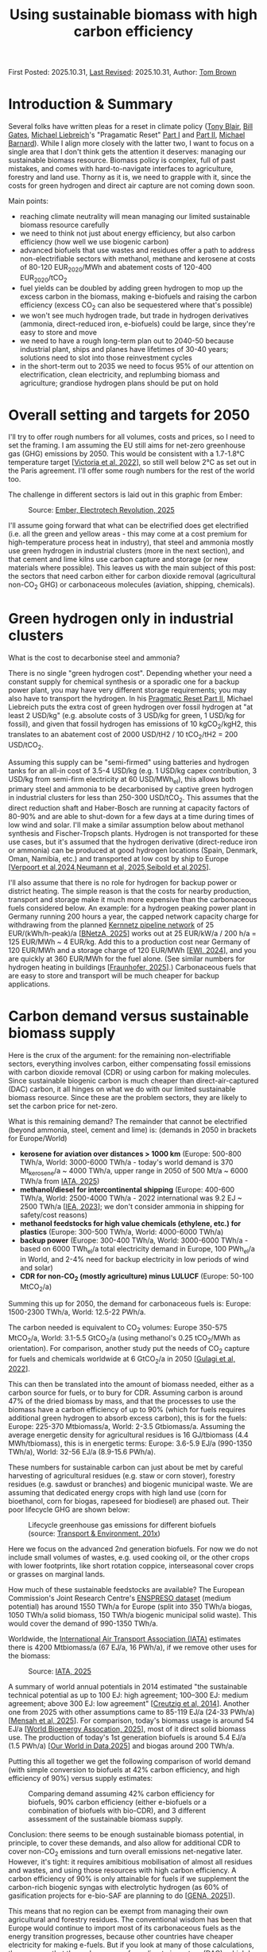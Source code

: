 #+TITLE: Using sustainable biomass with high carbon efficiency
#+OPTIONS: tex:t

First Posted: 2025.10.31, [[https://github.com/nworbmot/nworbmot-blog][Last Revised]]: 2025.10.31, Author: [[https://www.nworbmot.org/][Tom Brown]]

* Introduction & Summary

Several folks have written pleas for a reset in climate policy ([[https://institute.global/insights/climate-and-energy/the-climate-paradox-why-we-need-to-reset-action-on-climate-change][Tony
Blair]], [[https://www.gatesnotes.com/home/home-page-topic/reader/three-tough-truths-about-climate][Bill Gates]], [[https://en.wikipedia.org/wiki/Michael_Liebreich][Michael Liebreich]]'s "Pragamatic Reset" [[https://about.bnef.com/insights/clean-energy/liebreich-the-pragmatic-climate-reset-part-i/][Part I]] and
[[https://about.bnef.com/insights/clean-energy/liebreich-the-pragmatic-climate-reset-part-ii-a-provocation/][Part II]], [[https://cleantechnica.com/2025/10/29/another-self-important-middle-aged-white-guys-pragmatic-climate-reset/][Michael Barnard]]). While I align more closely with the latter
two, I want to focus on a single area that I don't think gets the
attention it deserves: managing our sustainable biomass
resource. Biomass policy is complex, full of past mistakes, and comes
with hard-to-navigate interfaces to agriculture, forestry and land
use. Thorny as it is, we need to grapple with it, since the costs for
green hydrogen and direct air capture are not coming down soon.

Main points:

- reaching climate neutrality will mean managing our limited sustainable biomass resource carefully
- we need to think not just about energy efficiency, but also carbon efficiency (how well we use biogenic carbon)
- advanced biofuels that use wastes and residues offer a path to address non-electrifiable sectors with methanol, methane and kerosene at costs of 80-120 EUR_2020/MWh and abatement costs of 120-400 EUR_2020/tCO_2
- fuel yields can be doubled by adding green hydrogen to mop up the excess carbon in the biomass, making e-biofuels and raising the carbon efficiency (excess CO_2 can also be sequestered where that's possible)
- we won't see much hydrogen trade, but trade in hydrogen derivatives (ammonia, direct-reduced iron, e-biofuels) could be large, since they're easy to store and move
- we need to have a rough long-term plan out to 2040-50 because industrial plant, ships and planes have lifetimes of 30-40 years; solutions need to slot into those reinvestment cycles
- in the short-term out to 2035 we need to focus 95% of our attention on electrification, clean electricity, and replumbing biomass and agriculture; grandiose hydrogen plans should be put on hold


* Overall setting and targets for 2050

I'll try to offer rough numbers for all volumes, costs and prices, so
I need to set the framing. I am assuming the EU still aims for
net-zero greenhouse gas (GHG) emissions by 2050. This would be
consistent with a 1.7-1.8°C temperature target [[[https://doi.org/10.1016/j.joule.2022.04.016][Victoria et al, 2022]]],
so still well below 2°C as set out in the Paris agreement.  I'll
offer some rough numbers for the rest of the world too.

The challenge in different sectors is laid out in this graphic from
Ember:

#+CAPTION: Source: [[https://ember-energy.org/latest-insights/the-electrotech-revolution/][Ember, Electrotech Revolution, 2025]]
[[./graphics/biomass-efficiently/ember-fe.png]]

I'll assume going forward that what can be electrified does get
electrified (i.e. all the green and yellow areas - this may come at a
cost premium for high-temperature process heat in industry), that
steel and ammonia mostly use green hydrogen in industrial clusters
(more in the next section), and that cement and lime kilns use carbon
capture and storage (or new materials where possible). This leaves us
with the main subject of this post: the sectors that need carbon
either for carbon dioxide removal (agricultural non-CO_2 GHG) or
carbonaceous molecules (aviation, shipping, chemicals).

* Green hydrogen only in industrial clusters

What is the cost to decarbonise steel and ammonia?

There is no single "green hydrogen cost". Depending whether your need
a constant supply for chemical synthesis or a sporadic one for a
backup power plant, you may have very different storage requirements;
you may also have to transport the hydrogen. In his [[https://about.bnef.com/insights/clean-energy/liebreich-the-pragmatic-climate-reset-part-ii-a-provocation/][Pragmatic Reset
Part II]], Michael Liebreich puts the extra cost of green hydrogen
over fossil hydrogen at "at least 2 USD/kg" (e.g. absolute costs of 3
USD/kg for green, 1 USD/kg for fossil), and given that fossil hydrogen
has emissions of 10 kgCO_2/kgH2, this translates to an abatement cost
of 2000 USD/tH2 / 10 tCO_2/tH2 = 200 USD/tCO_2.

Assuming this supply can be "semi-firmed" using batteries and hydrogen
tanks for an all-in cost of 3.5-4 USD/kg (e.g. 1 USD/kg capex
contribution, 3 USD/kg from semi-firm electricity at 60 USD/MWh_el),
this allows both primary steel and ammonia to be decarbonised by
captive green hydrogen in industrial clusters for less than 250-300
USD/tCO_2. This assumes that the direct reduction shaft and
Haber-Bosch are running at capacity factors of 80-90% and are able to
shut-down for a few days at a time during times of low wind and
solar. I'll make a similar assumption below about methanol synthesis
and Fischer-Tropsch plants. Hydrogen is not transported for these use
cases, but it's assumed that the hydrogen derivative (direct-reduce
iron or ammonia) can be produced at good hydrogen locations (Spain,
Denmark, Oman, Namibia, etc.) and transported at low cost by ship to
Europe [[[https://www.nature.com/articles/s41560-024-01492-z][Verpoort et al,2024]],[[https://www.nature.com/articles/s41467-025-60652-1][Neumann et al, 2025]],[[http://arxiv.org/abs/2510.00918][Seibold et al,2025]]].

I'll also assume that there is no role for hydrogen for backup power
or district heating. The simple reason is that the costs for nearby
production, transport and storage make it much more expensive than the
carbonaceous fuels considered below. An example: for a hydrogen
peaking power plant in Germany running 200 hours a year, the capped
network capacity charge for withdrawing from the planned
[[https://fnb-gas.de/wasserstofftransport/wasserstoff-kernnetz/][Kernnetz
pipeline network]] of 25 EUR/(kWh/h-peak)/a [[[https://www.bundesnetzagentur.de/1054582][BNetzA, 2025]]] works out at
25 EUR/kW/a / 200 h/a = 125 EUR/MWh ~ 4 EUR/kg. Add this to a
production cost near Germany of 120 EUR/MWh and a storage charge of
120 EUR/MWh [[[https://www.ewi.uni-koeln.de/de/publikationen/die-bedeutung-von-wasserstoffspeichern/][EWI, 2024]]], and you are quickly at 360 EUR/MWh for the fuel
alone. (See similar numbers for hydrogen heating in buildings
[[[https://www.greenpeace.de/publikationen/251014_Studie_Heizen_mit_Wasserstoff_20251013.pdf][Fraunhofer, 2025]]].) Carbonaceous fuels that are easy to store and
transport will be much cheaper for backup applications.



* Carbon demand versus sustainable biomass supply

Here is the crux of the argument: for the remaining non-electrifiable
sectors, everything involves carbon, either compensating fossil
emissions with carbon dioxide removal (CDR) or using carbon for making
molecules. Since sustainable biogenic carbon is much cheaper than
direct-air-captured (DAC) carbon, it all hinges on what we do with our
limited sustainable biomass resource. Since these are the problem
sectors, they are likely to set the carbon price for net-zero.

What is this remaining demand? The remainder that cannot be electrified (beyond ammonia, steel, cement and lime) is: (demands in 2050 in brackets for Europe/World)

- *kerosene for aviation over distances > 1000 km* (Europe: 500-800 TWh/a, World: 3000-6000 TWh/a - today's world demand is 370 Mt_kerosene/a ~ 4000 TWh/a, upper range in 2050 of 500 Mt/a ~ 6000 TWh/a from [[https://www.iata.org/globalassets/iata/publications/sustainability/global-feedstock-assessment-for-saf-production-outlook-to-2050.pdf][IATA, 2025]])
- *methanol/diesel for intercontinental shipping* (Europe: 400-600 TWh/a, World: 2500-4000 TWh/a - 2022 international was 9.2 EJ ~ 2500 TWh/a [[[https://www.iea.org/energy-system/transport/international-shipping][IEA, 2023]]]; we don't consider ammonia in shipping for safety/cost reasons)
- *methanol feedstocks for high value chemicals (ethylene, etc.) for plastics* (Europe: 300-500 TWh/a, World: 4000-6000 TWh/a)
- *backup power* (Europe: 300-400 TWh/a, World: 3000-6000 TWh/a - based on 6000 TWh_el/a total electricity demand in Europe, 100 PWh_el/a in World, and 2-4% need for backup electricity in low periods of wind and solar)
- *CDR for non-CO_2 (mostly agriculture) minus LULUCF* (Europe: 50-100 MtCO_2/a)

Summing this up for 2050, the demand for carbonaceous fuels is: Europe: 1500-2300 TWh/a, World: 12.5-22 PWh/a.

The carbon needed is equivalent to CO_2 volumes: Europe 350-575 MtCO_2/a, World: 3.1-5.5 GtCO_2/a  (using methanol's 0.25 tCO_2/MWh as orientation). For comparison, another study put the needs of CO_2 capture for fuels and chemicals worldwide at 6 GtCO_2/a in 2050 [[[https://doi.org/10.1016/j.jclepro.2022.133920][Gulagi et al, 2022]]].

This can then be translated into the amount of biomass needed, either as a carbon source for fuels, or to bury for CDR.
Assuming carbon is around 47% of the dried biomass by mass, and that the processes to use the biomass have a carbon efficiency of up to 90% (which for fuels requires additional green hydrogen to absorb excess carbon), this is for the fuels: Europe: 225-370 Mtbiomass/a, World: 2-3.5 Gtbiomass/a. Assuming the average energetic density for agricultural residues is 16 GJ/tbiomass (4.4 MWh/tbiomass), this is in energetic terms: Europe: 3.6-5.9 EJ/a  (990-1350 TWh/a), World: 32-56 EJ/a (8.9-15.6 PWh/a).

These numbers for sustainable carbon can just about be met by careful harvesting of agricultural residues (e.g. staw or corn stover), forestry residues (e.g. sawdust or branches) and biogenic municipal waste. We are assuming that dedicated energy crops with high land use (corn for bioethanol, corn for biogas, rapeseed for biodiesel) are phased out. Their poor lifecycle GHG are shown below:

#+CAPTION: Lifecycle greenhouse gas emissions for different biofuels (source: [[https://www.transportenvironment.org/discover/globiom-basis-biofuel-policy-post-2020/][Transport & Environment, 201x]])
[[./graphics/methanol_faq/te-lca-ghg.png]]

Here we focus on the advanced 2nd generation biofuels. For now we do not include small volumes of wastes, e.g. used cooking oil, or the other crops with lower footprints, like short rotation coppice, interseasonal cover crops or grasses on marginal lands.

How much of these sustainable feedstocks are available? The European
Commission's Joint Research Centre's [[https://data.jrc.ec.europa.eu/dataset/74ed5a04-7d74-4807-9eab-b94774309d9f][ENSPRESO dataset]] (medium
potential) has around 1550 TWh/a for Europe (split into 350 TWh/a
biogas, 1050 TWh/a solid biomass, 150 TWh/a biogenic municipal solid
waste). This would cover the demand of 990-1350 TWh/a.

Worldwide, the [[https://www.iata.org/][International Air Transport Association (IATA)]] estimates there is 4200 Mtbiomass/a (67 EJ/a, 16 PWh/a),
if we remove other uses for the biomass:

#+CAPTION: Source: [[https://www.iata.org/globalassets/iata/publications/sustainability/global-feedstock-assessment-for-saf-production-outlook-to-2050.pdf][IATA, 2025]]
[[./graphics/biomass-efficiently/iata_biomass.png]]

A summary of world annual potentials in 2014 estimated "the sustainable technical potential as up to 100 EJ: high
agreement; 100–300 EJ: medium agreement; above 300 EJ: low agreement" [[[https://onlinelibrary.wiley.com/doi/10.1111/gcbb.12205][Creutzig et al, 2014]]]. Another one from 2025 with other assumptions came to 85-119 EJ/a (24-33 PWh/a) [[[https://doi.org/10.1016/j.apenergy.2025.126464][Mensah et al, 2025]]]. For comparison, today's biomass usage is around 54 EJ/a [[[https://www.worldbioenergy.org/uploads/241023%20GBS%20Report%20Short%20Version.pdf][World Bioenergy Assocation, 2025]]], most of it direct solid biomass use. The production of today's 1st generation biofuels is around 5.4 EJ/a (1.5 PWh/a) [[[https://ourworldindata.org/grapher/biofuel-production][Our World in Data,2025]]] and biogas around 200 TWh/a.


Putting this all together we get the following comparison of world demand (with simple conversion to biofuels at 42% carbon efficiency, and high efficiency of 90%) versus supply estimates:

#+CAPTION: Comparing demand assuming 42% carbon efficiency for biofuels, 90% carbon efficiency (either e-biofuels or a combination of biofuels with bio-CDR), and 3 different assessment of the sustainable biomass supply.
[[./graphics/biomass-efficiently/world_biomass_comparison.png]]


Conclusion: there seems to be enough sustainable biomass potential, in principle, to cover these demands, and also allow for additional CDR to cover non-CO_2 emissions and turn overall emissions net-negative later. However, it's tight: it requires amibitious mobilisation of almost all residues and wastes, and using those resources with high carbon efficiency. A carbon efficiency of 90% is only attainable for fuels if we supplement the carbon-rich biogenic syngas with electrolytic hydrogen (as 60% of gasification projects for e-bio-SAF are planning to do [[[https://www.genasolutions.com/analysis_and_insights/57][GENA, 2025]]]).

This means that no region can be exempt from managing their own agricultural and forestry residues. The conventional wisdom has been that Europe would continue to import most of its carbonaceous fuels as the energy transition progresses, because other countries have cheaper electricity for making e-fuels. But if you look at many of those calculations, they assume that the carbon comes from direct air capture (DAC), which I would contest as being too expensive and slow to scale. If advanced e-biofuels are the more scaleable option, then they have to be produced everywhere, including in Europe, because supply is scarce. It would have several other advantages: replacing farmer's income streams as traditional 1st generation biofuels are phased out; and anchoring value creation in rural areas for decades to come.

We also need to be careful of skewed incentives to declare energy crops fraudulently as wastes, as has been seen recently in cases where palm oil was reclassified as palm oil mill effluent (POME) to meet sustainability criteria [[[https://www.transportenvironment.org/uploads/files/202504_POME_fraud_Report.pdf][T&E, 2025]]].

* Costs of biomass usage

What do we do with the sustainable biomass? Here we'll examine 3 main options:

- *fossil+CDR*: Continue to use unabated fossil fuels and compensate the CO_2 emissions with biogenic carbon dioxide removal (either sequestering the CO_2 after combustion or burying pyrolysed biomass deep underground)
- *advanced biofuels*: Making advanced 2nd generation biofuels out of it (e.g. anaerobic digestion to methane, reforming that methane followed by liquid synthesis, or gasification of solid biomass followed by liquid synthesis) and then sequestering the excess CO_2
- *e-biofuels*: Making an e-biofuel, also know as a power+biomass to gases/liquids PBtG/L (i.e. add hydrogen to the syngas to mop up the excess carbon, thus increasing the carbon efficiency of synthesis up to 90%)

In all of the following there is a struggle to balance what the
production costs might be (e.g. with rising costs depending on the
feedstock) and what the clearing price might be (where the supply
curve meets demand). The price is decisive, but the production cost is
easier to calculate. So everything is very approximate.

For carbon-efficient solutions below 56 EJ/a, the demand would keep us towards the lower end of the biomass supply curve:


#+CAPTION: Source: [[https://www.methanol.org/wp-content/uploads/2020/04/IRENA_Innovation_Renewable_Methanol_2021.pdf][IRENA, 2021]]
[[./graphics/biomass-efficiently/irena-bio_supply_curve.png]]




** Bio-CDR

For bio-CDR to compensate unabated fossil emissions in aviation,
shipping, plastics and backup power, this chart gives an indication of costs:

#+CAPTION: Source: [[https://www.cdr.fyi/blog/cdr-pricing-survey-jan-2025][CDR.fyi pricing survey in January 2025]]
[[./graphics/biomass-efficiently/af86a18fc70e0e3189d961ffd7365cceb87e85cc-1914x1200.webp]]

We can expect the cost of bio-CDR to come in around 150-250 USD/tCO_2
(130-215 EUR/tCO_2), depending on the method.  However, costs may rise
as the volume rises (e.g. easy-to-gather biomass is done first, then
more expensive feedstocks, etc.). In a liquid CDR market, the price
may also be set by the highest supply cost to clear, or by the demand
in a situation of scarcity (i.e. by other marginal abatement costs in
the system setting willingness to pay). This could raise the CDR price
up to e.g. 200-300 USD/tCO_2 (170-260 EUR/tCO_2). For biochar we
assume deep burial to achieve a high level of permanence.


Note that for processes like pyrolysis to make biochar, only 25-50% of
the biomass's carbon lands in the biochar. This would be an
inefficient use of the carbon if we didn't use the rest. The remaining
bio-oils and syngas could go into biofuels.

** Advanced biofuels

Now let's look at using the biomass to make fuels to address the
demand directly without using fossil fuels. We'll focus on methanol,
since it can be [[./minimal-methanol-economy.html][flexibly used in all sectors]] (via methanol-to-kerosene
for aviation, directly for shipping, via well-established
methanol-to-olefin/aromatics processes for HVC, and in gas power
plants). Many comments and prices apply to methane too, if the gas
network and storage infrastructure is maintained.

Producing methanol from biomass involves feeding a synthesis plant
with syngas (a mixture of H_2, CO and CO_2) that comes either from
reforming biogas or gasifying solid biomass. By 2035 I'd expect the
production cost to come down to 80-100 EUR/MWh, similar to bio-methane once
production is scaled up. For comparison [[https://www.argusmedia.com/en/news-and-insights/latest-market-news/2641791-viewpoint-ethanol-producers-face-higher-costs-in-2025][in 2025 the price of biomethanol was 170
EUR/MWh]]. Current prices are high because of high demand, and because the production facilities are
small, with the largest in Europe around 50 ktMeOH/a. To leverage the
economies of scale of chemical production (where costs often go as p^0.6
in the size p) you need sizes rather of 100-200 ktMeOH/a.

Here is one of our recent papers with production costs:

#+CAPTION: Production costs in 2030-5 for biomethanol (left), e-biomethanol (middle two) and e-methanol (right); source: [[https://arxiv.org/abs/2505.09277][Glaum et al, 2025]] (to be updated soon)
[[./graphics/biomass-efficiently/ebiofuel-cost.png]]

The International Renewable Energy Agency (IRENA) expects the cost of biomethanol to mature in the range 227-553 EUR/tMeOH (41-100 EUR/MWh) for low-cost feedstocks:
#+CAPTION: Source: [[https://www.methanol.org/wp-content/uploads/2020/04/IRENA_Innovation_Renewable_Methanol_2021.pdf][IRENA, 2021]]
[[./graphics/biomass-efficiently/irena-meoh_cost.png]]


Bloomberg New Energy Finance (BNEF) has similar estimates for bio-methanol (although I don't endorse their low costs for future hydrogen and DAC):
#+CAPTION: Source: [[https://assets.bbhub.io/media/sites/25/2024/06/BNEF-Methanol-Report_to-publish.pdf][BNEF, 2024]]
[[./graphics/biomass-efficiently/bnef-meoh_cost.png]]


The excess CO_2 in the biomass can either be vented or captured and
sequestered as a bio-CDR option (BECCS).

** E-biofuels

Since the syngas mixture from biomass is richer in carbon than
hydrogen, you can add electrolytic hydrogen to the syngas mix to boost
the yield by up to 100% and thus boosting the carbon efficiency from 42% to 90%. This can be
done when synthesising methane, methanol or Fischer-Tropsch products
like kerosene, and the result is variously called e-biofuels, hybrid
biofuels, power-and-biomass-to-gas/liquid (PBtG/L) or
co-processing. Under the European [[https://eur-lex.europa.eu/legal-content/EN/TXT/?uri=uriserv%3AOJ.L_.2023.157.01.0020.01.ENG&toc=OJ%3AL%3A2023%3A157%3ATOC][Delegated Act legislation]], the
fraction of the resulting fuel that counts as an RFNBO corresponds to the share of energy from the electrolytic
hydrogen (so an e-biofuel could be 50% advanced
biofuel and 50% RFNBO). 60% of gasification projects for e-bio-SAF are
planning to mix in green hydrogen [[[https://www.genasolutions.com/analysis_and_insights/57][GENA, 2025]]].

If the hydrogen is local and semi-firm, it might cost up to 4-5
EUR/kgH_2 or 120-150 EUR/MWh in Central Europe. This would raise the
cost of the e-biomethanol to something like 100-120 EUR/MWh (see above
figure from [[https://arxiv.org/abs/2505.09277][Glaum et al, 2025]]).

** E-fuels

Taking captured CO_2 and electrolytic hydrogen to produce e-methanol
is likely to be much more expensive than either biomethanol or
e-biomethanol, since the entire energy-content of the fuel is based on
electrolytic hydrogen. Likely it would be pushing 150-200 EUR/MWh by
2035 (see above figure from [[https://arxiv.org/abs/2505.09277][Glaum et al, 2025]]; today it is more like
400 EUR/MWh).

Given that there is enough sustainable biomass to meet demand with
biomethanol and e-biomethanol alone, it seems e-methanol and other
e-fuels wouldn't make the running.

** Comparison of bio-CDR with e-biofuels; subsidy needs

The abatement costs of e-biofuels are somewhat higher than just using
bio-CDR. Assuming that we have bio-CDR for 200 EUR/tCO_2,
e-biomethanol for 110 EUR/MWh, fossil oil products for 50 EUR/MWh and
fossil gas at 30 EUR/MWh, then we get for e-biomethanol replacing
fossil oil (110-50) EUR/MWh / 0.25 tCO_2/MWh = 240 EUR/tCO_2 and for
replacing fossil gas (110-30) EUR/MWh / 0.2 tCO_2/MWh = 400 EUR/tCO_2.

This would seem to indicate that bio-CDR is the more cost-effective
solution, but several words of caution are necessary: the cheapest
solutions like burying biochar do not have high carbon efficiency, so
need to be combined with other methods given the scarce sustainable carbon resource; any underground storage comes
with risks and requirements to monitor over hundreds of years;
compliance incentives are weak; BECCS solutions may need a lot of CO_2
transport infrastructure depending on the location; CO_2 sequestration
will compete with abatement with CCS for cement, lime, etc.;
continuing to import fossil fuels and compensating with bio-CDR
continues our import dependencies.

The extra cost of going down the e-biofuel route instead of
compensating fossil fuels with bio-CDR would be manageable. To replace 400
TWh/a gas demand and 1200 TWh/a oil demand in Europe with e-biomethanol rather
than bio-CDR: (400-200) EUR/tCO_2 * 80 MtCO_2/a + (240-200) EUR/tCO_2 *
300 MtCO_2/a = 28 bnEUR/a. This is around 0.1% of future European GDP;
it is in a similar range to current European subsidies for first
generation biofuels.

Most likely, there would be a regional mix of direct bio-CDR, biofuels with
BECCS, and e-biofuels, depending on available infrastructure.


** Infrastructure and scale: bio-hubs

There are two main ways to keep costs down:
- Learning effects: repeated production of small units (applies to solar modules, wind turbines, batteries, electrolyser stacks, wind turbines)
- Economies of scale: for chemical engineering, total cost goes like p^0.6 for size p, so making plant bigger brings costs down (applies to methanol synthesis, electrolyser balance of plant)

Once learning effects have been exhausted, an additonal lever is plant size. The largest biomethanol plant in Europe today produces 50 kilotons of methanol a year (50 ktMeOH/a). It would make sense to scale up to at least 100-200 ktMeOH/a (500-1000 GWh/a, 75-150 MW), and combine the options for biomass pyrolysis (for biochar-based CDR), biomethane upgrading and e-biomethanol synthesis (including 50-100 MW electrolyis and local generation) in a *bio-hub*. All these processes share the need to gather biomass wastes and residues, and some diversity helps the business case. 100-200 ktMeOH/a is the size many new green projects are choosing to get economies of scale. (Chinese coal-to-methanol production is already at MtMeOH/a scale.)

[[./graphics/biomass-efficiently/methanol-cell.png]]

This scale means gathering biomass in a 10-20 km radius (500-1000 km^2), e.g. connecting smaller biogas units to a central point with a small raw biogas pipeline network, and gathering solid biomass for gasification from this catchment area.

To kick this off means financing plants at scale, so a trickle of pilot and demonstration plants won't be sufficient. In the period 2030-2035 this could entail 2-5 bnEUR/a of extra costs (either through subsidies or quotas) to cover a cost gap of 100 EUR/MWh for early volumes of 20-50 TWh/a (20-100 plants).


* What could change this picture

There are many uncertainties that could up-end this analysis. Here is an non-exhaustive list:

- Scaleable direct air capture (DAC) at an all-in cost of < 200 EUR/tCO_2 could displace biomass wastes and residues as a sustainable carbon source.
- Electrolytic hydrogen < 2.5 EUR/kgH_2 (e.g. installed electrolyser cost < 1000 EUR/kW_el) would also start displacing biomass on the energy side.
- Lowish-cost batteries at densities > 600 kWh/kg would displace more aviation demand (e.g. perhaps flights up to 2000 km).
- Changing plastics end-of-life policy to managed landfilling would avoid the need to provide green primary high value chemicals (HVC).
- New long-duration electricity storage at investment cost < 10 EUR/kWh would displace much of the need for storeable carbonaceous fuels for backup.
- Nuclear delivered on time with installed cost < 5000 EUR/kW_el would start displacing wind and solar.
- Ammonia engines with no emissions beyond water and nitrogen gas could displace methanol in shipping.
  
* Consequences for German and European energy system planning

Now that we know roughly where we're heading by 2050 and where the uncertainties lie, we can take a pragmatic, adaptive approach to planning over the next 10-15 years.

- Full steam ahead on electrification of buildings, transport and industry. (For Germany, see our recent scenario report [[[https://ariadneprojekt.de/publikation/report-szenarien-zur-klimaneutralitat-2045/][Ariadne, 2025]]], [[https://ariadneprojekt.de/en/publication/report-a-cost-efficient-energy-transition-scenarios-for-climate-neutrality-2045-summary/][English summary]].)
- Expand low-carbon generation, which in most countries will be wind, solar and batteries.
- Reorganise biomass and agriculture: start phasing down 1st generation biofuels (biodiesel from rapeseed, bioethanol from corn, biogas from energy crops) and start phasing in bio-hubs that process agricultural and forestry wastes and residues into e-biomethane, e-biomethanol and CO_2/biochar for CDR, keeping subsidy levels low while we experiment.
- Spend up to 2-5 billion EUR/a on supporting e-biofuels worldwide in the short term to kick the industry off.
- Build new dispatchable backup power plants (turbines, engines, fuel cells) to run on carbonaceous fuels (easily switchable from methane to methanol, fossil gas being displaced over time by e-biofuels); don't add cost by insisting they be hydrogen-ready. (Germany needs 70-90 GW of dispatchable capacity, depending on which study you look at.)
- German hydrogen network: Given that the power plant and industrial demand is not materialising, pause the Kernnetz beyond [[https://fnb-gas.de/pressematerialien/genehmigtes-wasserstoff-kernnetz-2029/][its planned 2028 extent]] or [[https://fnb-gas.de/pressematerialien/genehmigtes-wasserstoff-kernnetz-2029/][2029]] (by then it would reach one third of its full extent, e.g. 3000 km rather than 9000 km, and cost 6 bnEUR rather than 18 bnEUR, covering important sites in the northern half of Germany to kick-start green steel in Salzgitter and NRW, as well as the chemical industry around Leuna and Halle and SKW Piesteritz; ArcelorMittal has no immediate plans for H2-DRI any more; Saar/Dillingen is supplied from the French side).
- Use locational pricing to manage power grid congestion (in countries where this is currently politically difficult: use tools for locational investment signals, which can provide much of the benefit of locational prices [[[https://publications.jrc.ec.europa.eu/repository/handle/JRC142047][JRC, 2025]]]; vary network charges spatially and temporally to get operations right).
- German electricity transmission: reconsider the [[https://www.netzentwicklungsplan.de/][2023 Network Development Plan]] projects from 2030 onwards, look for cost savings (we [[./vorschlag-netzentgelte.html][made some suggestions]]), and take the pressure out of grid supply chains.
- German carbon dioxide network: Experiment with pipelines in the north to major cement and lime kilns in NRW and elsewhere; if there is public resistance to pipelines, try barges and trains, or in worst case CCU than needs to be compensated elsewhere with CDR.
- In industry when plant comes up for reinvestment, slowly start replacing the capital stock: steam generators and furnaces with electrified options, steam crackers with MtA/O plants, blast furnaces with electric arc furnaces and direct reduction plants if there is a prospect of cheap hydrogen soon (can be fed with methane initially).

